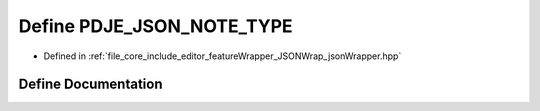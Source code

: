 .. _exhale_define_json_wrapper_8hpp_1abbb65e93ad9c8b52cb15f0f97c93a1ad:

Define PDJE_JSON_NOTE_TYPE
==========================

- Defined in :ref:`file_core_include_editor_featureWrapper_JSONWrap_jsonWrapper.hpp`


Define Documentation
--------------------


.. doxygendefine:: PDJE_JSON_NOTE_TYPE
   :project: Project_DJ_Engine